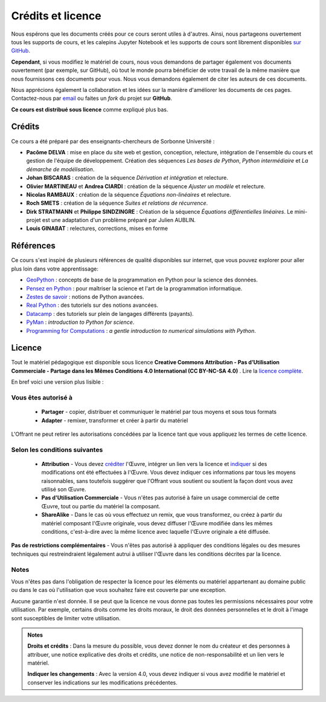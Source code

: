Crédits et licence
==================

.. image:: ./index.svg
   :width: 200 px
   :align: center

Nous espérons que les documents créés pour ce cours seront utiles à d'autres.
Ainsi, nous partageons ouvertement tous les supports de cours, et les calepins Jupyter Notebook et les supports de cours sont librement disponibles
`sur GitHub <https://github.com/phys-mod/phys-mod.github.io>`_.

**Cependant**, si vous modifiez le matériel de cours, nous vous demandons de partager également vos documents ouvertement
(par exemple, sur GitHub), où tout le monde pourra bénéficier de votre travail de la même manière que nous fournissons ces documents pour vous.
Nous vous demandons également de citer les auteurs de ces documents.

Nous apprécions également la collaboration et les idées sur la manière d'améliorer les documents de ces pages.
Contactez-nous par `email <pacome.delva@sorbonne-universite.fr>`_ ou faites un *fork* du projet sur **GitHub**.

**Ce cours est distribué sous licence** comme expliqué plus bas.

Crédits
-------
Ce cours a été préparé par des enseignants-chercheurs de Sorbonne Université :

- **Pacôme DELVA** : mise en place du site web et gestion, conception, relecture, intégration de l'ensemble du cours et gestion de l'équipe de développement. Création des séquences *Les bases de Python*, *Python intermédiaire* et *La démarche de modélisation*.
- **Johan BISCARAS** : création de la séquence *Dérivation et intégration* et relecture.
- **Olivier MARTINEAU** et **Andrea CIARDI** : création de la séquence *Ajuster un modèle* et relecture.
- **Nicolas RAMBAUX** : création de la séquence *Équations non-linéaires* et relecture.
- **Roch SMETS** : création de la séquence *Suites et relations de récurrence*.
- **Dirk STRATMANN** et **Philippe SINDZINGRE** : Création de la séquence *Équations différentielles linéaires*. Le mini-projet est une adaptation d'un problème préparé par Julien AUBLIN.
- **Louis GINABAT** : relectures, corrections, mises en forme

Références
----------
Ce cours s'est inspiré de plusieurs références de qualité disponibles sur internet, que vous pouvez explorer pour aller plus loin
dans votre apprentissage:

- `GeoPython <https://geo-python.github.io/site/>`_ : concepts de base de la programmation en Python pour la science des données.
- `Pensez en Python <https://allen-downey.developpez.com/livres/python/pensez-python/>`_ : pour maîtriser la science et l'art de la programmation informatique.
- `Zestes de savoir <https://zestedesavoir.com/tutoriels/954/notions-de-python-avancees/>`_ : notions de Python avancées.
- `Real Python <https://realpython.com/>`_ : des tutoriels sur des notions avancées.
- `Datacamp <https://www.datacamp.com/>`_ : des tutoriels sur plein de langages différents (payants).
- `PyMan <https://physics.nyu.edu/pine/pymanual/html/pymanMaster.html>`_ : *introduction to Python for science*.
- `Programming for Computations <https://hplgit.github.io/prog4comp/doc/pub/p4c-sphinx-Python/index.html>`_ : *a gentle introduction to numerical simulations with Python*.

Licence
-------

.. image:: https://img.shields.io/badge/License-CC%20BY--NC%204.0-lightgrey.svg
   :target: https://creativecommons.org/licenses/by-nc-sa/4.0/deed.fr

Tout le matériel pédagogique est disponible sous licence **Creative Commons Attribution - Pas d’Utilisation Commerciale - Partage dans les Mêmes Conditions 4.0 International (CC BY-NC-SA 4.0)** .
Lire la `licence complète <https://creativecommons.org/licenses/by-nc-sa/4.0/legalcode.fr>`_.

En bref voici une version plus lisible :

Vous êtes autorisé à
~~~~~~~~~~~~~~~~~~~~

 - **Partager** - copier, distribuer et communiquer le matériel par tous moyens et sous tous formats
 - **Adapter** - remixer, transformer et créer à partir du matériel

L'Offrant ne peut retirer les autorisations concédées par la licence tant que vous appliquez les termes de cette licence.

Selon les conditions suivantes
~~~~~~~~~~~~~~~~~~~~~~~~~~~~~~

 - **Attribution** - Vous devez créditer_ l'Œuvre, intégrer un lien vers la licence et indiquer_ si des modifications ont été effectuées à l'Œuvre. Vous devez indiquer ces informations par tous les moyens raisonnables, sans toutefois suggérer que l'Offrant vous soutient ou soutient la façon dont vous avez utilisé son Œuvre.
 - **Pas d'Utilisation Commerciale** - Vous n'êtes pas autorisé à faire un usage commercial de cette Œuvre, tout ou partie du matériel la composant.
 - **ShareAlike** - Dans le cas où vous effectuez un remix, que vous transformez, ou créez à partir du matériel composant l'Œuvre originale, vous devez diffuser l'Œuvre modifiée dans les mêmes conditions, c'est-à-dire avec la même licence avec laquelle l'Œuvre originale a été diffusée.

**Pas de restrictions complémentaires** - Vous n'êtes pas autorisé à appliquer des conditions légales ou des mesures techniques qui restreindraient légalement autrui à utiliser l'Œuvre dans les conditions décrites par la licence.

Notes
~~~~~

Vous n'êtes pas dans l'obligation de respecter la licence pour les éléments ou matériel appartenant au domaine public ou dans le cas où l'utilisation que vous souhaitez faire est couverte par une exception.

Aucune garantie n'est donnée. Il se peut que la licence ne vous donne pas toutes les permissions nécessaires pour votre utilisation. Par exemple, certains droits comme les droits moraux, le droit des données personnelles et le droit à l'image sont susceptibles de limiter votre utilisation.

.. admonition:: Notes

    .. _créditer:

    **Droits et crédits** : Dans la mesure du possible, vous devez donner le nom du créateur et des personnes à attribuer, une notice explicative des droits et crédits, une notice de non-responsabilité et un lien vers le matériel.

    .. _indiquer:

    **Indiquer les changements** : Avec la version 4.0, vous devez indiquer si vous avez modifié le matériel et conserver les indications sur les modifications précédentes.
